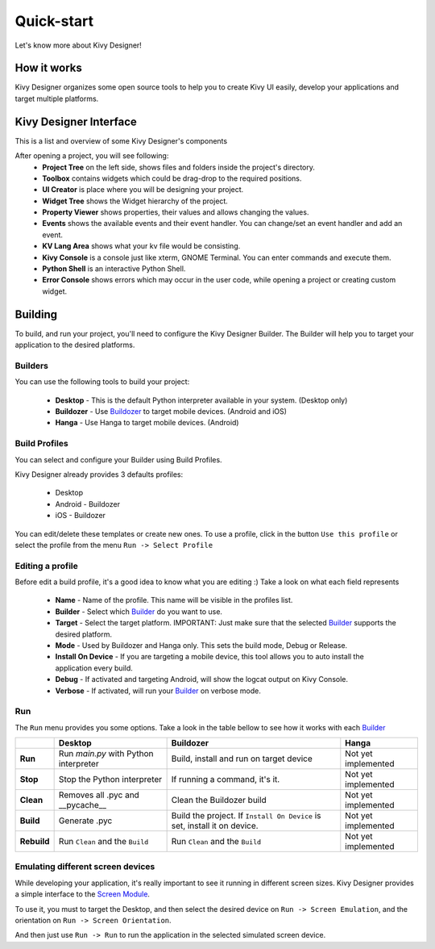 Quick-start
===========

Let's know more about Kivy Designer!


How it works
------------

Kivy Designer organizes some open source tools to help you to create Kivy UI easily, develop your applications and target multiple platforms.


Kivy Designer Interface
-----------------------

This is a list and overview of some Kivy Designer's components

After opening a project, you will see following:
    * **Project Tree** on the left side, shows files and folders inside the project's directory.
    * **Toolbox** contains widgets which could be drag-drop to the required positions.
    * **UI Creator** is place where you will be designing your project. 
    * **Widget Tree** shows the Widget hierarchy of the project.
    * **Property Viewer** shows properties, their values and allows changing the values.
    * **Events** shows the available events and their event handler. You can change/set an event handler and add an event.
    * **KV Lang Area** shows what your kv file would be consisting.
    * **Kivy Console** is a console just like xterm, GNOME Terminal. You can enter commands and execute them.
    * **Python Shell** is an interactive Python Shell.
    * **Error Console** shows errors which may occur in the user code, while opening a project or creating custom widget.


Building
--------

To build, and run your project, you'll need to configure the Kivy Designer Builder. The Builder will help you to target your application to the desired platforms.

.. _Builder:

Builders
~~~~~~~~
You can use the following tools to build your project:

    * **Desktop** - This is the default Python interpreter available in your system. (Desktop only)
    * **Buildozer** - Use `Buildozer <http://buildozer.readthedocs.org/>`_ to target mobile devices. (Android and iOS)
    * **Hanga** - Use Hanga to target mobile devices. (Android)

Build Profiles
~~~~~~~~~~~~~~
You can select and configure your Builder using Build Profiles. 

.. image:: https://cloud.githubusercontent.com/assets/4960137/8321449/648a15ee-19fd-11e5-9836-9cc715b8dbd7.png

Kivy Designer already provides 3 defaults profiles:

    * Desktop
    * Android - Buildozer
    * iOS - Buildozer

You can edit/delete these templates or create new ones. To use a profile, click in the button ``Use this profile`` or select the profile from the menu ``Run -> Select Profile``

Editing a profile
~~~~~~~~~~~~~~~~~

Before edit a build profile, it's a good idea to know what you are editing :) Take a look on what each field represents

    * **Name** - Name of the profile. This name will be visible in the profiles list.
    * **Builder** - Select which Builder_ do you want to use.
    * **Target** - Select the target platform. IMPORTANT: Just make sure that the selected Builder_ supports the desired platform.
    * **Mode** - Used by Buildozer and Hanga only. This sets the build mode, Debug or Release.
    * **Install On Device** - If you are targeting a mobile device, this tool allows you to auto install the application every build.
    * **Debug** - If activated and targeting Android, will show the logcat output on Kivy Console.
    * **Verbose** - If activated, will run your Builder_ on verbose mode.

Run
~~~

The ``Run`` menu provides you some options. Take a look in the table bellow to see how it works with each Builder_

+-----------+---------------------------------------+--------------------------------------------+------------------------------------------+
|           | **Desktop**                           | **Buildozer**                              | **Hanga**                                |
+-----------+---------------------------------------+--------------------------------------------+------------------------------------------+
| **Run**   | Run *main.py* with Python interpreter | Build, install and run on target device    | Not yet implemented                      |
+-----------+---------------------------------------+--------------------------------------------+------------------------------------------+
| **Stop**  | Stop the Python interpreter           | If running a command, it's it.             | Not yet implemented                      |
+-----------+---------------------------------------+--------------------------------------------+------------------------------------------+
| **Clean** | Removes all .pyc and __pycache__      | Clean the Buildozer build                  | Not yet implemented                      |
+-----------+---------------------------------------+--------------------------------------------+------------------------------------------+
| **Build** | Generate .pyc                         | Build the project. If ``Install On Device``| Not yet implemented                      |
|           |                                       | is set, install it on device.              |                                          |
+-----------+---------------------------------------+--------------------------------------------+------------------------------------------+
|**Rebuild**| Run ``Clean`` and the ``Build``       | Run ``Clean`` and the ``Build``            | Not yet implemented                      |
+-----------+---------------------------------------+--------------------------------------------+------------------------------------------+

Emulating different screen devices
~~~~~~~~~~~~~~~~~~~~~~~~~~~~~~~~~~

While developing your application, it's really important to see it running in different screen sizes. Kivy Designer provides a simple interface to the `Screen Module <http://kivy.org/docs/api-kivy.modules.screen.html#module-kivy.modules.screen>`_.

To use it, you must to target the Desktop, and then select the desired device on ``Run -> Screen Emulation``, and the orientation on ``Run -> Screen Orientation``.

And then just use ``Run -> Run`` to run the application in the selected simulated screen device.